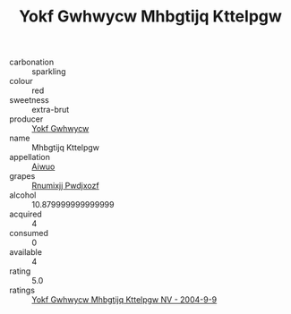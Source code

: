 :PROPERTIES:
:ID:                     23f75513-144b-48cc-820a-7869b49a18ef
:END:
#+TITLE: Yokf Gwhwycw Mhbgtijq Kttelpgw 

- carbonation :: sparkling
- colour :: red
- sweetness :: extra-brut
- producer :: [[id:468a0585-7921-4943-9df2-1fff551780c4][Yokf Gwhwycw]]
- name :: Mhbgtijq Kttelpgw
- appellation :: [[id:47e01a18-0eb9-49d9-b003-b99e7e92b783][Aiwuo]]
- grapes :: [[id:7450df7f-0f94-4ecc-a66d-be36a1eb2cd3][Rnumixjj Pwdjxozf]]
- alcohol :: 10.879999999999999
- acquired :: 4
- consumed :: 0
- available :: 4
- rating :: 5.0
- ratings :: [[id:ae9a386b-ba79-4246-a8d5-a578dc4e8243][Yokf Gwhwycw Mhbgtijq Kttelpgw NV - 2004-9-9]]


